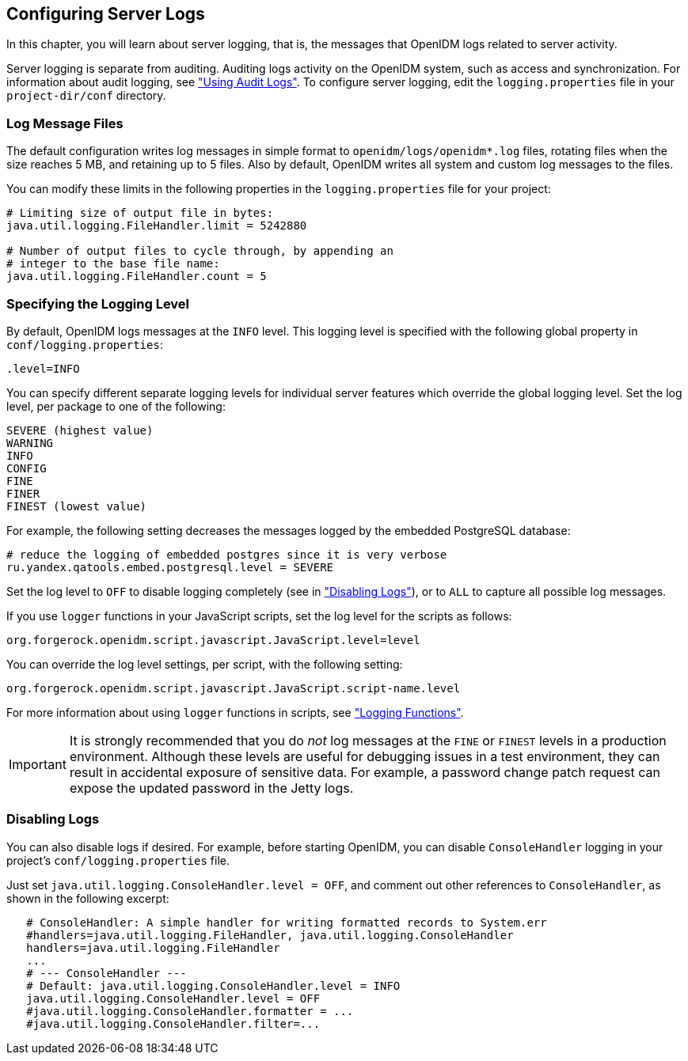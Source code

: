 ////
  The contents of this file are subject to the terms of the Common Development and
  Distribution License (the License). You may not use this file except in compliance with the
  License.
 
  You can obtain a copy of the License at legal/CDDLv1.0.txt. See the License for the
  specific language governing permission and limitations under the License.
 
  When distributing Covered Software, include this CDDL Header Notice in each file and include
  the License file at legal/CDDLv1.0.txt. If applicable, add the following below the CDDL
  Header, with the fields enclosed by brackets [] replaced by your own identifying
  information: "Portions copyright [year] [name of copyright owner]".
 
  Copyright 2017 ForgeRock AS.
  Portions Copyright 2024-2025 3A Systems LLC.
////

:figure-caption!:
:example-caption!:
:table-caption!:


[#chap-logs]
== Configuring Server Logs

In this chapter, you will learn about server logging, that is, the messages that OpenIDM logs related to server activity.

Server logging is separate from auditing. Auditing logs activity on the OpenIDM system, such as access and synchronization. For information about audit logging, see xref:chap-auditing.adoc#chap-auditing["Using Audit Logs"]. To configure server logging, edit the `logging.properties` file in your `project-dir/conf` directory.

[#log-messages]
=== Log Message Files

The default configuration writes log messages in simple format to `openidm/logs/openidm*.log` files, rotating files when the size reaches 5 MB, and retaining up to 5 files. Also by default, OpenIDM writes all system and custom log messages to the files.

You can modify these limits in the following properties in the `logging.properties` file for your project:

[source]
----
# Limiting size of output file in bytes:
java.util.logging.FileHandler.limit = 5242880

# Number of output files to cycle through, by appending an
# integer to the base file name:
java.util.logging.FileHandler.count = 5
----


[#log-levels]
=== Specifying the Logging Level

By default, OpenIDM logs messages at the `INFO` level. This logging level is specified with the following global property in `conf/logging.properties`:

[source]
----
.level=INFO
----
You can specify different separate logging levels for individual server features which override the global logging level. Set the log level, per package to one of the following:

[source]
----
SEVERE (highest value)
WARNING
INFO
CONFIG
FINE
FINER
FINEST (lowest value)
----
For example, the following setting decreases the messages logged by the embedded PostgreSQL database:

[source]
----
# reduce the logging of embedded postgres since it is very verbose
ru.yandex.qatools.embed.postgresql.level = SEVERE
----
Set the log level to `OFF` to disable logging completely (see in xref:#log-disabling["Disabling Logs"]), or to `ALL` to capture all possible log messages.

If you use `logger` functions in your JavaScript scripts, set the log level for the scripts as follows:

[source, ini]
----
org.forgerock.openidm.script.javascript.JavaScript.level=level
----
You can override the log level settings, per script, with the following setting:

[source, ini]
----
org.forgerock.openidm.script.javascript.JavaScript.script-name.level
----
For more information about using `logger` functions in scripts, see xref:appendix-scripting.adoc#logger-functions["Logging Functions"].

[IMPORTANT]
====
It is strongly recommended that you do __not__ log messages at the `FINE` or `FINEST` levels in a production environment. Although these levels are useful for debugging issues in a test environment, they can result in accidental exposure of sensitive data. For example, a password change patch request can expose the updated password in the Jetty logs.
====


[#log-disabling]
=== Disabling Logs

You can also disable logs if desired. For example, before starting OpenIDM, you can disable `ConsoleHandler` logging in your project's `conf/logging.properties` file.

Just set `java.util.logging.ConsoleHandler.level = OFF`, and comment out other references to `ConsoleHandler`, as shown in the following excerpt:

[source, ini]
----
   # ConsoleHandler: A simple handler for writing formatted records to System.err
   #handlers=java.util.logging.FileHandler, java.util.logging.ConsoleHandler
   handlers=java.util.logging.FileHandler
   ...
   # --- ConsoleHandler ---
   # Default: java.util.logging.ConsoleHandler.level = INFO
   java.util.logging.ConsoleHandler.level = OFF
   #java.util.logging.ConsoleHandler.formatter = ...
   #java.util.logging.ConsoleHandler.filter=...
----


